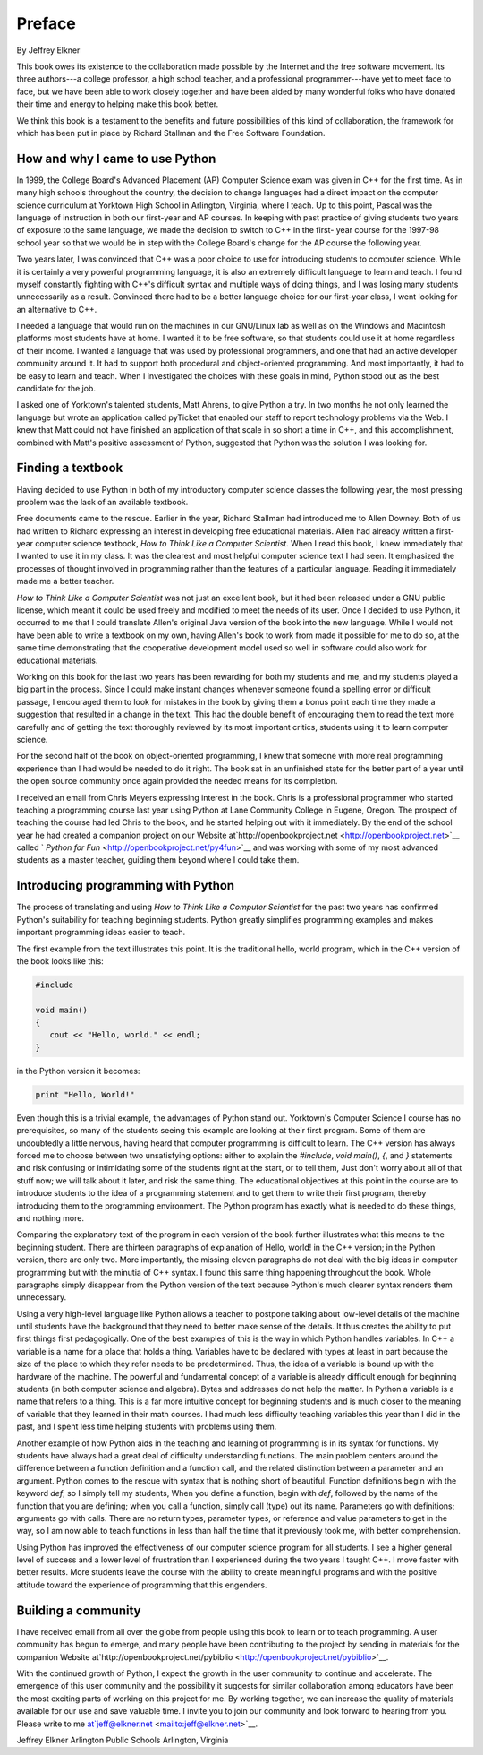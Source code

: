 


Preface
=======

By Jeffrey Elkner

This book owes its existence to the collaboration made possible by the
Internet and the free software movement. Its three authors---a college
professor, a high school teacher, and a professional programmer---have
yet to meet face to face, but we have been able to work closely
together and have been aided by many wonderful folks who have donated
their time and energy to helping make this book better.

We think this book is a testament to the benefits and future
possibilities of this kind of collaboration, the framework for which
has been put in place by Richard Stallman and the Free Software
Foundation.


How and why I came to use Python
--------------------------------

In 1999, the College Board's Advanced Placement (AP) Computer Science
exam was given in C++ for the first time. As in many high schools
throughout the country, the decision to change languages had a direct
impact on the computer science curriculum at Yorktown High School in
Arlington, Virginia, where I teach. Up to this point, Pascal was the
language of instruction in both our first-year and AP courses. In
keeping with past practice of giving students two years of exposure to
the same language, we made the decision to switch to C++ in the first-
year course for the 1997-98 school year so that we would be in step
with the College Board's change for the AP course the following year.

Two years later, I was convinced that C++ was a poor choice to use for
introducing students to computer science. While it is certainly a very
powerful programming language, it is also an extremely difficult
language to learn and teach. I found myself constantly fighting with
C++'s difficult syntax and multiple ways of doing things, and I was
losing many students unnecessarily as a result. Convinced there had to
be a better language choice for our first-year class, I went looking
for an alternative to C++.

I needed a language that would run on the machines in our GNU/Linux
lab as well as on the Windows and Macintosh platforms most students
have at home. I wanted it to be free software, so that students could
use it at home regardless of their income. I wanted a language that
was used by professional programmers, and one that had an active
developer community around it. It had to support both procedural and
object-oriented programming. And most importantly, it had to be easy
to learn and teach. When I investigated the choices with these goals
in mind, Python stood out as the best candidate for the job.

I asked one of Yorktown's talented students, Matt Ahrens, to give
Python a try. In two months he not only learned the language but wrote
an application called pyTicket that enabled our staff to report
technology problems via the Web. I knew that Matt could not have
finished an application of that scale in so short a time in C++, and
this accomplishment, combined with Matt's positive assessment of
Python, suggested that Python was the solution I was looking for.


Finding a textbook
------------------

Having decided to use Python in both of my introductory computer
science classes the following year, the most pressing problem was the
lack of an available textbook.

Free documents came to the rescue. Earlier in the year, Richard
Stallman had introduced me to Allen Downey. Both of us had written to
Richard expressing an interest in developing free educational
materials. Allen had already written a first-year computer science
textbook, *How to Think Like a Computer Scientist*. When I read this
book, I knew immediately that I wanted to use it in my class. It was
the clearest and most helpful computer science text I had seen. It
emphasized the processes of thought involved in programming rather
than the features of a particular language. Reading it immediately
made me a better teacher.

*How to Think Like a Computer Scientist* was not just an excellent
book, but it had been released under a GNU public license, which meant
it could be used freely and modified to meet the needs of its user.
Once I decided to use Python, it occurred to me that I could translate
Allen's original Java version of the book into the new language. While
I would not have been able to write a textbook on my own, having
Allen's book to work from made it possible for me to do so, at the
same time demonstrating that the cooperative development model used so
well in software could also work for educational materials.

Working on this book for the last two years has been rewarding for
both my students and me, and my students played a big part in the
process. Since I could make instant changes whenever someone found a
spelling error or difficult passage, I encouraged them to look for
mistakes in the book by giving them a bonus point each time they made
a suggestion that resulted in a change in the text. This had the
double benefit of encouraging them to read the text more carefully and
of getting the text thoroughly reviewed by its most important critics,
students using it to learn computer science.

For the second half of the book on object-oriented programming, I knew
that someone with more real programming experience than I had would be
needed to do it right. The book sat in an unfinished state for the
better part of a year until the open source community once again
provided the needed means for its completion.

I received an email from Chris Meyers expressing interest in the book.
Chris is a professional programmer who started teaching a programming
course last year using Python at Lane Community College in Eugene,
Oregon. The prospect of teaching the course had led Chris to the book,
and he started helping out with it immediately. By the end of the
school year he had created a companion project on our Website
at`http://openbookproject.net <http://openbookproject.net>`__ called `
*Python for Fun* <http://openbookproject.net/py4fun>`__ and was
working with some of my most advanced students as a master teacher,
guiding them beyond where I could take them.


Introducing programming with Python
-----------------------------------

The process of translating and using *How to Think Like a Computer
Scientist* for the past two years has confirmed Python's suitability
for teaching beginning students. Python greatly simplifies programming
examples and makes important programming ideas easier to teach.

The first example from the text illustrates this point. It is the
traditional hello, world program, which in the C++ version of the book
looks like this:

.. sourcecode:: python

    
    #include 
    
    void main()
    {
       cout << "Hello, world." << endl;
    }


in the Python version it becomes:

.. sourcecode:: python

    
    print "Hello, World!"


Even though this is a trivial example, the advantages of Python stand
out. Yorktown's Computer Science I course has no prerequisites, so
many of the students seeing this example are looking at their first
program. Some of them are undoubtedly a little nervous, having heard
that computer programming is difficult to learn. The C++ version has
always forced me to choose between two unsatisfying options: either to
explain the `#include`, `void main()`, `{`, and `}` statements and
risk confusing or intimidating some of the students right at the
start, or to tell them, Just don't worry about all of that stuff now;
we will talk about it later, and risk the same thing. The educational
objectives at this point in the course are to introduce students to
the idea of a programming statement and to get them to write their
first program, thereby introducing them to the programming
environment. The Python program has exactly what is needed to do these
things, and nothing more.

Comparing the explanatory text of the program in each version of the
book further illustrates what this means to the beginning student.
There are thirteen paragraphs of explanation of Hello, world! in the
C++ version; in the Python version, there are only two. More
importantly, the missing eleven paragraphs do not deal with the big
ideas in computer programming but with the minutia of C++ syntax. I
found this same thing happening throughout the book. Whole paragraphs
simply disappear from the Python version of the text because Python's
much clearer syntax renders them unnecessary.

Using a very high-level language like Python allows a teacher to
postpone talking about low-level details of the machine until students
have the background that they need to better make sense of the
details. It thus creates the ability to put first things first
pedagogically. One of the best examples of this is the way in which
Python handles variables. In C++ a variable is a name for a place that
holds a thing. Variables have to be declared with types at least in
part because the size of the place to which they refer needs to be
predetermined. Thus, the idea of a variable is bound up with the
hardware of the machine. The powerful and fundamental concept of a
variable is already difficult enough for beginning students (in both
computer science and algebra). Bytes and addresses do not help the
matter. In Python a variable is a name that refers to a thing. This is
a far more intuitive concept for beginning students and is much closer
to the meaning of variable that they learned in their math courses. I
had much less difficulty teaching variables this year than I did in
the past, and I spent less time helping students with problems using
them.

Another example of how Python aids in the teaching and learning of
programming is in its syntax for functions. My students have always
had a great deal of difficulty understanding functions. The main
problem centers around the difference between a function definition
and a function call, and the related distinction between a parameter
and an argument. Python comes to the rescue with syntax that is
nothing short of beautiful. Function definitions begin with the
keyword `def`, so I simply tell my students, When you define a
function, begin with `def`, followed by the name of the function that
you are defining; when you call a function, simply call (type) out its
name. Parameters go with definitions; arguments go with calls. There
are no return types, parameter types, or reference and value
parameters to get in the way, so I am now able to teach functions in
less than half the time that it previously took me, with better
comprehension.

Using Python has improved the effectiveness of our computer science
program for all students. I see a higher general level of success and
a lower level of frustration than I experienced during the two years I
taught C++. I move faster with better results. More students leave the
course with the ability to create meaningful programs and with the
positive attitude toward the experience of programming that this
engenders.


Building a community
--------------------

I have received email from all over the globe from people using this
book to learn or to teach programming. A user community has begun to
emerge, and many people have been contributing to the project by
sending in materials for the companion Website
at`http://openbookproject.net/pybiblio
<http://openbookproject.net/pybiblio>`__.

With the continued growth of Python, I expect the growth in the user
community to continue and accelerate. The emergence of this user
community and the possibility it suggests for similar collaboration
among educators have been the most exciting parts of working on this
project for me. By working together, we can increase the quality of
materials available for our use and save valuable time. I invite you
to join our community and look forward to hearing from you. Please
write to me at`jeff@elkner.net <mailto:jeff@elkner.net>`__.

Jeffrey Elkner
Arlington Public Schools
Arlington, Virginia


